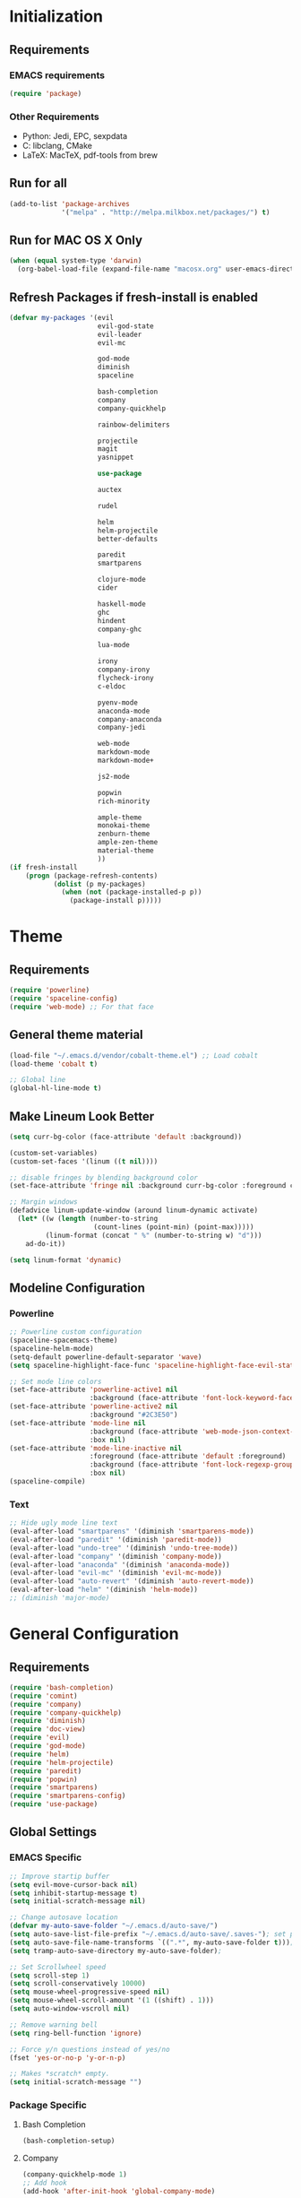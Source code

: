* Initialization
** Requirements
*** EMACS requirements
    #+BEGIN_SRC emacs-lisp
     (require 'package)
    #+END_SRC
*** Other Requirements
    - Python: Jedi, EPC, sexpdata
    - C: libclang, CMake
    - LaTeX: MacTeX, pdf-tools from brew
** Run for all
   #+BEGIN_SRC emacs-lisp
     (add-to-list 'package-archives
                  '("melpa" . "http://melpa.milkbox.net/packages/") t)
   #+END_SRC
** Run for MAC OS X Only
   #+BEGIN_SRC emacs-lisp
     (when (equal system-type 'darwin)
       (org-babel-load-file (expand-file-name "macosx.org" user-emacs-directory)))
   #+END_SRC
** Refresh Packages if fresh-install is enabled
   #+BEGIN_SRC emacs-lisp
     (defvar my-packages '(evil
                           evil-god-state
                           evil-leader
                           evil-mc

                           god-mode
                           diminish
                           spaceline

                           bash-completion
                           company
                           company-quickhelp

                           rainbow-delimiters

                           projectile
                           magit
                           yasnippet

                           use-package

                           auctex

                           rudel

                           helm
                           helm-projectile
                           better-defaults

                           paredit
                           smartparens

                           clojure-mode
                           cider

                           haskell-mode
                           ghc
                           hindent
                           company-ghc

                           lua-mode

                           irony
                           company-irony
                           flycheck-irony
                           c-eldoc

                           pyenv-mode
                           anaconda-mode
                           company-anaconda
                           company-jedi

                           web-mode
                           markdown-mode
                           markdown-mode+

                           js2-mode

                           popwin
                           rich-minority

                           ample-theme
                           monokai-theme
                           zenburn-theme
                           ample-zen-theme
                           material-theme
                           ))
     (if fresh-install
         (progn (package-refresh-contents)
                (dolist (p my-packages)
                  (when (not (package-installed-p p))
                    (package-install p)))))
   #+END_SRC
* Theme
** Requirements
   #+BEGIN_SRC emacs-lisp
     (require 'powerline)
     (require 'spaceline-config)
     (require 'web-mode) ;; For that face
   #+END_SRC
** General theme material
   #+BEGIN_SRC emacs-lisp
     (load-file "~/.emacs.d/vendor/cobalt-theme.el") ;; Load cobalt
     (load-theme 'cobalt t)

     ;; Global line
     (global-hl-line-mode t)
   #+END_SRC
** Make Lineum Look Better
   #+BEGIN_SRC emacs-lisp
     (setq curr-bg-color (face-attribute 'default :background))

     (custom-set-variables)
     (custom-set-faces '(linum ((t nil))))

     ;; disable fringes by blending background color
     (set-face-attribute 'fringe nil :background curr-bg-color :foreground curr-bg-color)

     ;; Margin windows
     (defadvice linum-update-window (around linum-dynamic activate)
       (let* ((w (length (number-to-string
                          (count-lines (point-min) (point-max)))))
              (linum-format (concat " %" (number-to-string w) "d")))
         ad-do-it))

     (setq linum-format 'dynamic)
   #+END_SRC
** Modeline Configuration
*** Powerline
   #+BEGIN_SRC emacs-lisp
     ;; Powerline custom configuration
     (spaceline-spacemacs-theme)
     (spaceline-helm-mode)
     (setq-default powerline-default-separator 'wave)
     (setq spaceline-highlight-face-func 'spaceline-highlight-face-evil-state)

     ;; Set mode line colors
     (set-face-attribute 'powerline-active1 nil
                         :background (face-attribute 'font-lock-keyword-face :foreground))
     (set-face-attribute 'powerline-active2 nil
                         :background "#2C3E50")
     (set-face-attribute 'mode-line nil
                         :background (face-attribute 'web-mode-json-context-face :foreground)
                         :box nil)
     (set-face-attribute 'mode-line-inactive nil
                         :foreground (face-attribute 'default :foreground)
                         :background (face-attribute 'font-lock-regexp-grouping-construct :foreground)
                         :box nil)
     (spaceline-compile)
   #+END_SRC
*** Text
   #+BEGIN_SRC emacs-lisp
     ;; Hide ugly mode line text
     (eval-after-load "smartparens" '(diminish 'smartparens-mode))
     (eval-after-load "paredit" '(diminish 'paredit-mode))
     (eval-after-load "undo-tree" '(diminish 'undo-tree-mode))
     (eval-after-load "company" '(diminish 'company-mode))
     (eval-after-load "anaconda" '(diminish 'anaconda-mode))
     (eval-after-load "evil-mc" '(diminish 'evil-mc-mode))
     (eval-after-load "auto-revert" '(diminish 'auto-revert-mode))
     (eval-after-load "helm" '(diminish 'helm-mode))
     ;; (diminish 'major-mode)
   #+END_SRC
* General Configuration
** Requirements
   #+BEGIN_SRC emacs-lisp
     (require 'bash-completion)
     (require 'comint)
     (require 'company)
     (require 'company-quickhelp)
     (require 'diminish)
     (require 'doc-view)
     (require 'evil)
     (require 'god-mode)
     (require 'helm)
     (require 'helm-projectile)
     (require 'paredit)
     (require 'popwin)
     (require 'smartparens)
     (require 'smartparens-config)
     (require 'use-package)
   #+END_SRC
** Global Settings
*** EMACS Specific
    #+BEGIN_SRC emacs-lisp
      ;; Improve startip buffer
      (setq evil-move-cursor-back nil)
      (setq inhibit-startup-message t)
      (setq initial-scratch-message nil)

      ;; Change autosave location
      (defvar my-auto-save-folder "~/.emacs.d/auto-save/")
      (setq auto-save-list-file-prefix "~/.emacs.d/auto-save/.saves-"); set prefix for auto-saves
      (setq auto-save-file-name-transforms `((".*", my-auto-save-folder t))); location for all auto-save files
      (setq tramp-auto-save-directory my-auto-save-folder);

      ;; Set Scrollwheel speed
      (setq scroll-step 1)
      (setq scroll-conservatively 10000)
      (setq mouse-wheel-progressive-speed nil)
      (setq mouse-wheel-scroll-amount '(1 ((shift) . 1)))
      (setq auto-window-vscroll nil)

      ;; Remove warning bell
      (setq ring-bell-function 'ignore)

      ;; Force y/n questions instead of yes/no
      (fset 'yes-or-no-p 'y-or-n-p)

      ;; Makes *scratch* empty.
      (setq initial-scratch-message "")

    #+END_SRC
*** Package Specific
**** Bash Completion
     #+BEGIN_SRC emacs-lisp
      (bash-completion-setup)
     #+END_SRC
**** Company
     #+BEGIN_SRC emacs-lisp
       (company-quickhelp-mode 1)
       ;; Add hook
       (add-hook 'after-init-hook 'global-company-mode)
     #+END_SRC
**** DocView
     #+BEGIN_SRC emacs-lisp
       ;; DocView
       (add-hook 'doc-view-mode-hook 'auto-revert-mode)
       (add-hook 'doc-view-mode (lambda () (setq linum-mode nil)))
     #+END_SRC
**** Evil
     #+BEGIN_SRC emacs-lisp
      (evil-mode 1)
      (global-evil-leader-mode)

      (define-key evil-normal-state-map (kbd "<remap> <evil-next-line>") 'evil-next-visual-line)
      (define-key evil-normal-state-map (kbd "<remap> <evil-previous-line>") 'evil-previous-visual-line)
      (define-key evil-motion-state-map (kbd "<remap> <evil-next-line>") 'evil-next-visual-line)
      (define-key evil-motion-state-map (kbd "<remap> <evil-previous-line>") 'evil-previous-visual-line)
      (setq-default evil-cross-lines t) ; Make horizontal movement cross lines

      ;; Multiple cursors!
      (global-evil-mc-mode 1)
     #+END_SRC
**** Helm
     #+BEGIN_SRC emacs-lisp
       ;; Helm
       (helm-mode 1)

       ;; Helm functions to make it seem more like ido
       (defun fu/helm-find-files-navigate-forward (orig-fun &rest args)
         (if (file-directory-p (helm-get-selection))
             (apply orig-fun args)
           (helm-maybe-exit-minibuffer)))
       (advice-add 'helm-execute-persistent-action :around #'fu/helm-find-files-navigate-forward)

       (define-key helm-find-files-map (kbd "<return>") 'helm-execute-persistent-action)

       (defun fu/helm-find-files-navigate-back (orig-fun &rest args)
         (if (= (length helm-pattern) (length (helm-find-files-initial-input)))
             (helm-find-files-up-one-level 1)
           (apply orig-fun args)))

       (advice-add 'helm-ff-delete-char-backward :around #'fu/helm-find-files-navigate-back)

       (setq helm-display-function #'pop-to-buffer)

       (helm-projectile-on)
     #+END_SRC
**** Linum
     #+BEGIN_SRC emacs-lisp
       (add-hook 'prog-mode-hook 'linum-mode)
     #+END_SRC
**** Paredit
     #+BEGIN_SRC emacs-lisp
       (enable-paredit-mode)
       (paredit-mode t)
     #+END_SRC
**** SmartParens
     #+BEGIN_SRC emacs-lisp
       (smartparens-global-mode 1)
       (show-smartparens-global-mode 1)
     #+END_SRC
**** Magit
     #+BEGIN_SRC emacs-lisp
       ;; Prevent Magit Warning From Appearing
       (setq magit-last-seen-setup-instructions "1.4.0")
     #+END_SRC
**** PDF-Tools
     #+BEGIN_SRC emacs-lisp
       ;;; Install epdfinfo via 'brew install pdf-tools' and then install the
       ;;; pdf-tools elisp via the use-package below. To upgrade the epdfinfo
       ;;; server, just do 'brew upgrade pdf-tools' prior to upgrading to newest
       ;;; pdf-tools package using Emacs package system. If things get messed
       ;;; up, just do 'brew uninstall pdf-tools', wipe out the elpa
       ;;; pdf-tools package and reinstall both as at the start.
       (use-package pdf-tools
         :ensure t
         :config
         (custom-set-variables
          '(pdf-tools-handle-upgrades nil)) ; Use brew upgrade pdf-tools instead.
         (setq pdf-info-epdfinfo-program "/usr/local/bin/epdfinfo"))
       (pdf-tools-install)
       (add-hook 'pdf-view-mode-hook 'auto-revert-mode)
       ;; Turn off evil mode for pdf tools
       (add-hook 'pdf-view-mode-hook '(lambda ()
                                        (turn-off-evil-mode)
                                        (turn-off-evil-mc-mode)))
     #+END_SRC
**** Popwin
     #+BEGIN_SRC emacs-lisp
       (popwin-mode 1)
       ;; Push dired window
       (push '(dired-mode :position top) popwin:special-display-config)

       (setq display-buffer-function 'popwin:display-buffer)
       (push '("^\*helm .+\*$" :regexp t) popwin:special-display-config)
       (push '("^\*helm-.+\*$" :regexp t) popwin:special-display-config)
     #+END_SRC
**** Projectile
     #+BEGIN_SRC emacs-lisp
       ;; Projectile mode
       (projectile-global-mode 1)
       (setq projectile-enable-caching t)
     #+END_SRC
**** Rainbow Delimiters
     #+BEGIN_SRC emacs-lisp
       (add-hook 'prog-mode-hook #'rainbow-delimiters-mode)
     #+END_SRC

** Global Keybinds
*** EMACS specific
    #+BEGIN_SRC emacs-lisp
      (global-set-key (kbd "C-c M-s") 'shell)
      (global-set-key (kbd "M-u") 'universal-argument)

      ;; Screen Manipulation
      (defun toggle-fullscreen ()
        (interactive)
        (set-frame-parameter nil 'fullscreen (if (frame-parameter nil 'fullscreen)
                                                 nil
                                               'fullboth)))

      (global-set-key (kbd "<f11>") 'toggle-fullscreen)
      (global-set-key (kbd "<A-return>") 'newline)
      ;; Buffer related
      (global-set-key (kbd "A-s") 'save-buffer)
      (global-set-key (kbd "A-n") 'previous-buffer)
      (global-set-key (kbd "A-m") 'next-buffer)
      (global-set-key (kbd "A-K") 'kill-this-buffer)
      (global-set-key (kbd "A-O") 'other-window)
      (global-set-key (kbd "A-P") 'previous-multiframe-window)
      ;; Window Related
      (global-set-key (kbd "C-q") 'delete-window)

      ;; Minibuffer
      (define-key minibuffer-local-map [escape] 'minibuffer-keyboard-quit)
      (define-key minibuffer-local-ns-map [escape] 'minibuffer-keyboard-quit)
      (define-key minibuffer-local-completion-map [escape] 'minibuffer-keyboard-quit)
      (define-key minibuffer-local-must-match-map [escape] 'minibuffer-keyboard-quit)
      (define-key minibuffer-local-isearch-map [escape] 'minibuffer-keyboard-quit)
    #+END_SRC
*** Package Specific
**** Comint
     #+BEGIN_SRC emacs-lisp
       ;; Comint
       (define-key comint-mode-map (kbd "<up>") 'comint-previous-input)
       (define-key comint-mode-map (kbd "<down>") 'comint-next-input)
     #+END_SRC
**** Company
     #+BEGIN_SRC emacs-lisp
       (global-set-key (kbd "M-j") 'nil)
       (global-set-key (kbd "M-j") 'company-manual-begin)
       (define-key company-active-map (kbd "A-j") 'company-select-next)
       (define-key company-active-map (kbd "A-k") 'company-select-previous)
       (define-key company-search-map (kbd "A-j") 'company-search-repeat-forward)
       (define-key company-search-map (kbd "A-k") 'company-search-repeat-backward)
       (define-key company-active-map (kbd "/") 'company-search-candidates)
       (define-key company-search-map [escape] 'company-search-abort)
       (define-key company-active-map [escape] 'company-abort)

       (defun minibuffer-keyboard-quit ()
         (interactive)
         (if (and delete-selection-mode transient-mark-mode mark-active)
             (setq deactivate-mark  t)
           (when (get-buffer "*Completions*") (delete-windows-on "*Completions*"))
           (abort-recursive-edit)))
     #+END_SRC
**** DocView
     #+BEGIN_SRC emacs-lisp
       (setf doc-view-continuous t)
       (setf doc-view-resolution 144)

       (define-key doc-view-mode-map (kbd "/") 'doc-view-search-next-match)
       (define-key doc-view-mode-map (kbd "?") 'doc-view-search-previous-match)
       (define-key doc-view-mode-map (kbd "j") 'doc-view-next-line-or-next-page)
       (define-key doc-view-mode-map (kbd "k") 'doc-view-previous-line-or-previous-page)
       (define-key doc-view-mode-map (kbd "h") 'image-backward-hscroll)
       (define-key doc-view-mode-map (kbd "l") 'image-forward-hscroll)
       (define-key doc-view-mode-map (kbd "g") 'doc-view-goto-page)
     #+END_SRC
**** Evil
     #+BEGIN_SRC emacs-lisp
       ;; Evil
       (define-key evil-normal-state-map (kbd "A-<down>") 'evil-window-down)
       (define-key evil-normal-state-map (kbd "A-<up>") 'evil-window-up)
       (define-key evil-normal-state-map (kbd "A-<left>") 'evil-window-left)
       (define-key evil-normal-state-map (kbd "A-<right>") 'evil-window-right)
       (define-key evil-normal-state-map (kbd "A-<right>") 'evil-window-right)

       (global-set-key (kbd "C-u") 'evil-scroll-up)

       (defun transpose-windows (arg)
         "Transpose the buffers shown in two windows."
         (interactive "p")
         (let ((selector (if (>= arg 0) 'next-window 'previous-window)))
           (while (/= arg 0)
             (let ((this-win (window-buffer))
                   (next-win (window-buffer (funcall selector))))
               (set-window-buffer (selected-window) next-win)
               (set-window-buffer (funcall selector) this-win)
               (select-window (funcall selector)))
             (setq arg (if (plusp arg) (1- arg) (1+ arg))))))

       (evil-leader/set-key "t" 'transpose-windows)

       (define-key evil-normal-state-map [escape] 'keyboard-quit)
       (define-key evil-visual-state-map [escape] 'keyboard-quit)
       (global-set-key [escape] 'evil-exit-emacs-state)

       (define-key evil-motion-state-map (kbd "RET") nil)
       (define-key evil-motion-state-map (kbd " ") nil)

       ;; Commenting keybinds
       (evil-leader/set-key "ctr" 'comment-region)
       (evil-leader/set-key "ctb" 'comment-box)
       (evil-leader/set-key "uctr" 'uncomment-region)

       (evil-leader/set-leader ";")


       (defun clear-shell ()
         (interactive)
         (let ((comint-buffer-maximum-size 0))
           (comint-truncate-buffer)))

       (evil-leader/set-key "sc" 'clear-shell)

       (defun indent-buffer ()
         (interactive)
         (save-excursion
           (indent-region (point-min) (point-max) nil)
           (untabify (point-min) (point-max))
           (delete-trailing-whitespace)))
       (evil-leader/set-key "i" 'indent-buffer)
       (evil-leader/set-key-for-mode 'latex-mode "ck" 'revert-all-buffers)

       ;; Evil God State
       (evil-define-key 'normal global-map "," 'evil-execute-in-god-state)
       (add-hook 'evil-god-state-entry-hook (lambda () (diminish 'god-local-mode)))
       (add-hook 'evil-god-state-exit-hook (lambda () (diminish-undo 'god-local-mode)))
       (evil-define-key 'god global-map [escape] 'evil-god-state-bail)

     #+END_SRC
**** Helm
     #+BEGIN_SRC emacs-lisp
       ;; Helm
       (global-set-key (kbd "A-a") 'helm-M-x)
       (global-set-key (kbd "A-b") 'helm-buffers-list)
       (global-set-key (kbd "A-o") 'helm-find-files)

       (global-set-key (kbd "A-9") 'scroll-down)
       (global-set-key (kbd "A-0") 'scroll-up)

(defun configure ()
  (interactive)
  (find-file "~/.emacs.d/init.el"))

       (global-set-key (kbd "M-c") 'configure)

       (global-set-key (kbd "A-E") 'paredit-forward-barf-sexp)
       (global-set-key (kbd "C-k") 'paredit-kill)

       (global-set-key (kbd "A-RET") 'newline-and-indent)
     #+END_SRC
**** Magit
     #+BEGIN_SRC emacs-lisp
       (defun stage-and-commit ()
         "Requires Magit. Stages all current files in the project then commits them"
         (interactive)
         (magit-stage-modified)
         (magit-commit))

       (global-set-key (kbd "M-G") 'stage-and-commit)
       (global-set-key (kbd "M-P") 'magit-push)
       (global-set-key (kbd "M-W") 'magit-status)
     #+END_SRC

** General Formatting Functions
*** Force Space Instead of Tabs
    #+BEGIN_SRC emacs-lisp
      ;; force spaces instead of tabs
      (setq-default indent-tabs-mode nil)
    #+END_SRC
*** Every Brace should be matched with current formatting scheme
    #+BEGIN_SRC emacs-lisp
      (defun my-create-newline-and-enter-sexp (&rest _ignored)
        "Open a new brace or bracket expression, with relevant newlines and indent. "
        (newline)
        (indent-according-to-mode)
        (forward-line -1)
        (indent-according-to-mode))
    #+END_SRC
*** WorkFlow
    #+BEGIN_SRC emacs-lisp
      (defun revert-all-buffers ()
        "Refreshes all open buffers from their respective files."
        (interactive)
        (dolist (buf (buffer-list))
          (with-current-buffer buf
            (when (and (buffer-file-name) (file-exists-p (buffer-file-name)) (not (buffer-modified-p)))
              (revert-buffer t t t) )))
        (message "Refreshed open files.") )



      (defun load-directory (dir)
        "`load' all elisp libraries in directory DIR which are not already loaded."
        (interactive "D")
        (let ((libraries-loaded (mapcar #'file-name-sans-extension
                                        (delq nil (mapcar #'car load-history)))))
          (dolist (file (directory-files dir t ".+\\.elc?$"))
            (let ((library (file-name-sans-extension file)))
              (unless (member library libraries-loaded)
                (load library nil t)
                (push library libraries-loaded))))))


      (defun stringify-region (string &optional from to) ()
             (interactive
              (if (use-region-p)
                  (list nil (region-beginning) (region-end))
                (let ((bds (bounds-of-thing-at-point 'paragraph)))
                  (list nil (car bds) (cdr bds)))))

             (let (workOnStringP inputStr outputStr)
               (setq workOnStringP (if string t nil))
               (setq inputStr (if workOnStringP string (buffer-substring-no-properties from to)))
               (setq outputStr
                     (let ((case-fold-search t))
                       (perform-replace inputStr "\\\&" nil t)))

               (if workOnStringP
                   outputStr
                 (save-excursion
                   (delete-region from to)
                   (goto-char from)
                   (insert outputStr)))))

      (defun escape-region (beg end)
        "Escape the current region in a generic string form.
      More specificially escapes the following characters:
      \", \', \\n, \\t, \\"
        (interactive
         (if (use-region-p)
             (list (region-beginning) (region-end))
           (list nil nil)))
        (goto-char beg) ;; Go to beginning for proper search
        (if (re-search-forward "\t\\|\n\\|\'\\|\"\\|\\\\" end t)
            (cond ((string-equal (print (match-string 0)) "\n")
                   (progn (replace-match "\\\\n")
                          (escape-region (point) (+ end 1))))
                  ((string-equal (print (match-string 0)) "\t")
                   (progn (replace-match "\\\\t")
                          (escape-region (point) (+ end 1))))
                  (:otherwise (progn (replace-match "\\\\\\&")
                                     (escape-region (point) (+ end 2)))))
          (goto-char end)))
    #+END_SRC
* Languages
** C/C++
*** About
   Please run irony-install-server before working with C languages. Requires CMake and libclang.
*** Package Requirements
   #+BEGIN_SRC emacs-lisp
     ;; C/C++ tweaks
     (require 'cc-mode)
     (require 'cl)
   #+END_SRC
*** Formatting
   #+BEGIN_SRC emacs-lisp
     ;; Default Settings
     (setq-default c-basic-offset 8
                   c-default-style "linux"
                   tab-width 8
                   indent-tabs-mode t)


     ;; Make sure that brackets get inserted with proper indentation
     (sp-local-pair 'c++-mode "{" nil :post-handlers '((my-create-newline-and-enter-sexp "RET")))
     (sp-local-pair 'c-mode "{" nil :post-handlers '((my-create-newline-and-enter-sexp "RET")))
   #+END_SRC
*** Hooks
   #+BEGIN_SRC emacs-lisp
     (add-hook 'c-mode-hook 'irony-mode)
     (add-hook 'c-mode-hook 'c-turn-on-eldoc-mode)
     (add-hook 'c++-mode-hook 'irony-mode)
     (add-hook 'c++-mode-hook 'c-turn-on-eldoc-mode)
     (add-hook 'objc-mode-hook 'irony-mode)
   #+END_SRC
*** KeyMaps
*** Interface with Global Packages
*** Irony
   #+BEGIN_SRC emacs-lisp
     ;; replace the `completion-at-point' and `complete-symbol' bindings in
     ;; irony-mode's buffers by irony-mode's function
     (defun my-irony-mode-hook ()
       (define-key irony-mode-map [remap completion-at-point]
         'irony-completion-at-point-async)
       (define-key irony-mode-map [remap complete-symbol]
         'irony-completion-at-point-async))
     (add-hook 'irony-mode-hook 'my-irony-mode-hook)
     (add-hook 'irony-mode-hook 'irony-cdb-autosetup-compile-options)

     ;; (optional) adds CC special commands to `company-begin-commands' in order to
     ;; trigger completion at interesting places, such as after scope operator
     ;;     std::|
     (add-hook 'irony-mode-hook 'company-irony-setup-begin-commands)

     (eval-after-load 'flycheck
       '(add-hook 'flycheck-mode-hook #'flycheck-irony-setup))

     (eval-after-load 'company
       '(add-to-list 'company-backends 'company-irony))
   #+END_SRC
** Clojure
*** About
   Requires Leinigen and nrepl to be configured beforehand.
*** Package Requirements
   #+BEGIN_SRC emacs-lisp
     (require 'cider)
   #+END_SRC
*** Formatting
   #+BEGIN_SRC emacs-lisp
     ;; Log Error messages from the REPL
     (setq nrepl-log-messages t)
     ;; Hide special buffers that appear
     (setq nrepl-hide-special-buffers t)
     ;; Show message even on test success for test cases
     (setq cider-test-show-report-on-success t)
   #+END_SRC
*** Hooks
   #+BEGIN_SRC emacs-lisp
     (add-hook 'cider-mode-hook 'eldoc-mode)
     (add-hook 'cider-repl-mode-hook 'eldoc-mode)
     ;; The next two are defined in the Lisp Hook.
     ;; Adds some additional paredit configurations
     (add-hook 'clojure-mode-hook 'lisp-hook)
     (add-hook 'cider-repl-mode-hook 'lisp-hook)
   #+END_SRC
*** KeyMaps
   #+BEGIN_SRC emacs-lisp
     (defun clj-send-to-repl ()
       "Send the current buffer to the repl then switch to the repl buffer"
       (interactive)
       (cider-eval-buffer)
       (other-window 1)
       (cider-switch-to-current-repl-buffer))

     ;; Some console like binds for the Clojure REPL
     (define-key cider-repl-mode-map (kbd "<up>") 'cider-repl-previous-input)
     (define-key cider-repl-mode-map (kbd "<down>") 'cider-repl-next-input)

     (evil-leader/set-key-for-mode 'clojure-mode "ce" 'cider-eval-last-sexp)

     (define-key clojure-mode-map (kbd "C-c C-z") 'cider-jack-in)
     (define-key clojure-mode-map (kbd "A-r") 'clj-send-to-repl)

     (evil-leader/set-key-for-mode 'clojure-mode "cr" 'cider-jack-in)
     (evil-leader/set-key-for-mode 'clojure-mode "cj" 'cider-jump)
     (evil-leader/set-key-for-mode 'clojure-mode "cg" 'cider-grimoire)
     (evil-leader/set-key-for-mode 'clojure-mode "ck" 'cider-eval-buffer)
     (evil-leader/set-key-for-mode 'clojure-mode "cve" 'cider-visit-error-buffer)

     (evil-leader/set-key-for-mode 'cider-repl-mode "cj" 'cider-jump)
     (evil-leader/set-key-for-mode 'cider-repl-mode "cg" 'cider-grimoire)
     (evil-leader/set-key-for-mode 'cider-repl-mode "ck" 'cider-eval-buffer)
     (evil-leader/set-key-for-mode 'cider-repl-mode "cve" 'cider-visit-error-buffer)
   #+END_SRC
*** Interface with Global Packages
**** Popwin
    #+BEGIN_SRC emacs-lisp
      (push "**cider-error*" popwin:special-display-config)
    #+END_SRC
** Haskell
*** About
   Haskell Langauge Configuration
   Pulled from https://github.com/serras/emacs-haskell-tutorial/blob/master/tutorial.md#ghc-mod

   ghs, cabal, happy, ghs-mod, hindent, hasktags, stylish-haskell are REQUIRED to use haskell mode
   TODO: That is actually outdated, update later
*** Package Requirements
   #+BEGIN_SRC emacs-lisp
     (require 'haskell)
   #+END_SRC
*** Mode Variables
   #+BEGIN_SRC emacs-lisp
     ;; Look at the home directory for cabal packages
     ;; Uncomment this portion to use cabal
     ;; (let ((my-cabal-path (expand-file-name "~/.cabal/bin")))
     ;;   (setenv "PATH" (concat my-cabal-path path-separator (getenv "PATH")))
     ;;   (add-to-list 'exec-path my-cabal-path))
     (custom-set-variables '(haskell-tags-on-save t))

     ;; Set Keybinds
     (custom-set-variables
      '(haskell-process-suggest-remove-import-lines t)
      '(haskell-process-auto-import-loaded-modules t)
      '(haskell-process-log t))

     ;; Set to Stack Repl instead of ghci
     (custom-set-variables '(haskell-process-type 'stack-ghci))
   #+END_SRC
*** Formatting
   Note, indentation taken care of in the Hooks section
   #+BEGIN_SRC emacs-lisp
     ;; Define Haskell Alignment
     ;; "Better" Haskell Alignment
     (eval-after-load "align"
       '(add-to-list 'align-rules-list
                     '(haskell-types
                       (regexp . "\\(\\s-+\\)\\(::\\|∷\\)\\s-+")
                       (modes quote (haskell-mode literate-haskell-mode)))))
     (eval-after-load "align"
       '(add-to-list 'align-rules-list
                     '(haskell-assignment
                       (regexp . "\\(\\s-+\\)=\\s-+")
                       (modes quote (haskell-mode literate-haskell-mode)))))
     (eval-after-load "align"
       '(add-to-list 'align-rules-list
                     '(haskell-arrows
                       (regexp . "\\(\\s-+\\)\\(->\\|→\\)\\s-+")
                       (modes quote (haskell-mode literate-haskell-mode)))))
     (eval-after-load "align"
       '(add-to-list 'align-rules-list
                     '(haskell-left-arrows
                       (regexp . "\\(\\s-+\\)\\(<-\\|←\\)\\s-+")
                       (modes quote (haskell-mode literate-haskell-mode)))))
   #+END_SRC
*** Hooks
    #+BEGIN_SRC emacs-lisp
     ;; Enable haskell auto indentation
     (add-hook 'haskell-mode-hook 'turn-on-haskell-indentation)
     (add-hook 'haskell-mode-hook #'hindent-mode)
     (add-hook 'haskell-mode-hook 'my/haskell-mode-hook)
     ;; Need to unmap space, because the mode uses it by default
     (add-hook 'haskell-mode-hook (lambda ()
                                    (local-unset-key (kbd "SPC"))))
     (add-hook 'haskell-mode-hook 'eldoc-mode)
    #+END_SRC
*** KeyMaps
   #+BEGIN_SRC emacs-lisp
     (eval-after-load 'haskell-mode
       '(progn
          (define-key haskell-mode-map [f8]
            'haskell-navigate-imports) ;; Add a import navigation section
          (define-key haskell-mode-map (kbd "C-c C-l")
            'haskell-process-load-or-reload)
          (define-key haskell-mode-map (kbd "C-c C-z")
            'haskell-interactive-switch)
          (define-key haskell-mode-map (kbd "C-c C-n C-t")
            'haskell-process-do-type)
          (define-key haskell-mode-map (kbd "C-c C-n C-i")
            'haskell-process-do-info)
          (define-key haskell-mode-map (kbd "C-c C-n C-c")
            'haskell-process-cabal-build)
          (define-key haskell-mode-map (kbd "C-c C-n c")
            'haskell-process-cabal)
          (define-key haskell-mode-map (kbd "SPC")
            'haskell-mode-contextual-space)))

     ;; Make the REPL interface ubiquitous
     (defun my/haskell-load ()
       (interactive)
       (save-buffer)
       (haskell-process-load-or-reload)
       (haskell-interactive-switch))

     (defun my/haskell-mode-hook ()
       (haskell-indentation-mode -1)
       (haskell-indent-mode 1)
       (define-key haskell-mode-map (kbd "A-r") 'my/haskell-load))

     (defun my/haskell-style ()
       (interactive)
       (align 0 (1+ (buffer-size)))
       (save-buffer))

     (eval-after-load 'haskell-cabal
       '(progn
          (define-key haskell-cabal-mode-map (kbd "C-c C-z")
            'haskell-interactive-switch)
          (define-key haskell-cabal-mode-map (kbd "C-c C-k")
            'haskell-interactive-mode-clear)
          (define-key haskell-cabal-mode-map (kbd "C-c C-c")
            'haskell-process-cabal-build)
          (define-key haskell-cabal-mode-map (kbd "C-c c")
            'haskell-process-cabal)))
     (evil-leader/set-key-for-mode 'haskell-mode "cr" 'my/haskell-load)
     (evil-leader/set-key-for-mode 'haskell-mode "cz" 'haskell-interactive-switch)
     (evil-leader/set-key-for-mode 'haskell-mode "e" 'my/haskell-load)

     ;; Have up/down be similar to shell
     (eval-after-load 'haskell-interactive-mode
       '(progn
          (local-unset-key (kbd "<up>"))
          (local-unset-key (kbd "<down>"))
          (define-key haskell-interactive-mode-map (kbd "<up>")
            'haskell-interactive-mode-history-previous)
          (define-key haskell-interactive-mode-map (kbd "<down>")
            'haskell-interactive-mode-history-next)
          ;; (lambda ()
          ;;   ;; Propertize the prompt properly
          ;;   (propertize "λ>" 'bold-italic))
          ))


     ;; Enable Stylish buffer formatting
     (evil-leader/set-key-for-mode 'haskell-mode "i" 'my/haskell-style)
   #+END_SRC
*** Interface with Global Packages
**** Popwin
    #+BEGIN_SRC emacs-lisp
     ;; Push all errors to separate window
     (push "**HS-Error*" popwin:special-display-config)
     (push "**GHC Error*" popwin:special-display-config)
    #+END_SRC
**** Company
    #+BEGIN_SRC emacs-lisp
     (add-to-list 'company-backends 'company-ghc)
     (custom-set-variables '(company-ghc-show-info t))
    #+END_SRC
** Javascript
*** About
   js2-mode might not be used, as web-mode takes care of a good amount of it
*** Package Requirements
   #+BEGIN_SRC emacs-lisp
     (require 'js2-mode)
   #+END_SRC
*** Mode Variables
   #+BEGIN_SRC emacs-lisp
     ;; Use node to interpert
     (add-to-list 'interpreter-mode-alist '("node" . js2-mode))
   #+END_SRC
*** File types
   #+BEGIN_SRC emacs-lisp
     ;; Use js2 for all js files
     (add-to-list 'auto-mode-alist '("\\.js\\'" . js2-mode))
     (add-to-list 'auto-mode-alist '("\\.json\\'" . js2-mode))
   #+END_SRC
*** Formatting
   #+BEGIN_SRC emacs-lisp
     (setq-default js2-basic-offset 4)
     ;; Make sure that brackets get inserted with proper indentation
     ;; my-create-newline-and-enter-sexp definited in "c.el"
     (sp-local-pair 'js2-mode "{" nil :post-handlers '((my-create-newline-and-enter-sexp "RET")))
   #+END_SRC
** Lisp
*** KeyMaps
    #+BEGIN_SRC emacs-lisp
      ;;; Window Functions
      (evil-leader/set-key-for-mode 'emacs-lisp-mode "e" 'eval-buffer)
    #+END_SRC
*** Hooks
    #+BEGIN_SRC emacs-lisp
      (defun lisp-hook ()
        (enable-paredit-mode)
        (lambda ()  (rainbow-delimiters-mode t))
        (global-set-key (kbd "A-h") 'paredit-backward)
        (global-set-key (kbd "A-l") 'paredit-forward)
        (global-set-key (kbd "A-u") 'paredit-backward-down)
        (global-set-key (kbd "A-k") 'paredit-forward-down)
        (global-set-key (kbd "A-j") 'paredit-backward-up)
        (global-set-key (kbd "A-i") 'paredit-forward-up)
        (global-set-key (kbd "A-1") 'paredit-splice-sexp-killing-backward)
        (global-set-key (kbd "A-2") 'paredit-splice-sexp)
        (global-set-key (kbd "A-3") 'paredit-splice-sexp-killing-forward)
        (global-set-key (kbd "A-9") 'paredit-kill)
        (global-set-key (kbd "A-!") 'paredit-backward-kill-word)
        (global-set-key (kbd "A-q") 'paredit-backward-barf-sexp)
        (global-set-key (kbd "A-r") 'paredit-forward-barf-sexp)
        (global-set-key (kbd "A-e") 'paredit-forward-slurp-sexp)
        (global-set-key (kbd "A-w") 'paredit-backward-slurp-sexp)
        (global-set-key (kbd "A-(") 'paredit-wrap-sexp)
        (global-set-key (kbd "A-{") 'paredit-wrap-curly)
        (global-set-key (kbd "M-i") 'term-previous-input)
        (global-set-key (kbd "M-o") 'term-next-input)
        (global-set-key (kbd "A-[") 'paredit-wrap-square)
        (global-set-key (kbd "A-t") 'transpose-windows)
        (global-set-key (kbd "RET") 'newline-and-indent))


      (add-hook 'emacs-lisp-mode-hook 'lisp-hook)
    #+END_SRC
** Lua
*** Package Requirements
   #+BEGIN_SRC emacs-lisp
     (require 'lua-mode)
   #+END_SRC
** Markdown
*** About
   Documentaion available here:
   http://jblevins.org/projects/markdown-mode/
*** Package Requirements
   #+BEGIN_SRC emacs-lisp
     (require 'markdown-mode)
     (require 'markdown-mode+)
     (autoload 'markdown-mode "markdown-mode"
       "Major mode for editing Markdown files" t)
   #+END_SRC
*** File Types
   #+BEGIN_SRC emacs-lisp
     ;; Recommended defaults:
     (add-to-list 'auto-mode-alist '("\\.text\\'" . markdown-mode))
     (add-to-list 'auto-mode-alist '("\\.markdown\\'" . markdown-mode))
     (add-to-list 'auto-mode-alist '("\\.md\\'" . markdown-mode))

     ;; Recommended mode for git markdown files
     (add-to-list 'auto-mode-alist '("README\\.md\\'" . gfm-mode))
     (add-to-list 'auto-mode-alist '("CHANGELOG\\.md\\'" . gfm-mode))
   #+END_SRC
** MIPS
*** Mode definition
   #+BEGIN_SRC emacs-lisp
     (define-derived-mode mips-mode asm-mode "MIPS"
       "Major mode for editing MIPS assembler code."
       ;; Unset ; key.
       (local-unset-key (vector asm-comment-char))
       (set (make-local-variable 'asm-comment-char) ?#)
       (setq-local indent-tabs-mode t)
       (setq tab-width 8)
       (local-set-key (vector asm-comment-char) 'asm-comment)
       ;; Update syntax for new comment char.
       (set-syntax-table (make-syntax-table asm-mode-syntax-table))
       (modify-syntax-entry asm-comment-char "< b")
       ;; Fix one level comments.
       (set (make-local-variable 'comment-start) (string asm-comment-char)))

     (defun asm-align (&optional column)
       "Align asm instructions.

     Move text after every instruction to COLUMN or 12 if nil
     and fix inline comments by indenting to `comment-column'."
       (interactive "P")
       (setq column (if column
                        (prefix-numeric-value column)
                      12))
       (save-excursion
         ;; Align instructions.
         (goto-char (point-min))
         (while (search-forward-regexp "^[ \t]+[[:alnum:]]+" nil t)
           (delete-horizontal-space)
           (indent-to-column column)
           ;; Delete white space after instructions without arguments.
           (when (eolp)
             (delete-horizontal-space))
           ;; Fix inline comments.
           (when (search-forward (format "%c" asm-comment-char)
                                 (line-end-position)
                                 t)
             (indent-for-comment)))))

     (defun asm-convert-comment-chars-to-single ()
       "Convert multiple comment chars to only single one."
       (interactive)
       (save-excursion
         (goto-char (point-min))
         (while (search-forward-regexp (format "%c\\{2,3\\}" asm-comment-char)
                                       nil
                                       t)
           (replace-match (char-to-string asm-comment-char)))))

     (provide 'setup-asm-mode)
   #+END_SRC
*** File Types
    #+BEGIN_SRC emacs-lisp
      (add-to-list 'auto-mode-alist '("\\.s\\'" . mips-mode))
    #+END_SRC
** Python
*** About
   Seems like there is a bug for Python 2.7.10 and below. Use 2.7.12 or above.
*** Package Requirements
   #+BEGIN_SRC emacs-lisp
     (require 'python)
     (pyenv-mode)
   #+END_SRC
*** Mode Variables
   #+BEGIN_SRC emacs-lisp
     (setq python-shell-interpreter "ipython"
           python-shell-interpreter-args "--simple-prompt --pprint") ;; Need this past iPython 5.1.0
   #+END_SRC
*** KeyMaps
   #+BEGIN_SRC emacs-lisp
     (defun py-load-switch ()
       (interactive)
       (python-shell-send-buffer)
       (python-shell-switch-to-shell))

     (define-key python-mode-map (kbd "C-c C-z") 'run-python)
     (define-key python-mode-map (kbd "A-r") 'py-load-switch)
   #+END_SRC
*** Hooks
   #+BEGIN_SRC emacs-lisp
     (defun my/python-mode-hook ()
         (add-to-list 'company-backends 'company-jedi)
         (setq tab-width 4)
         (setq python-indent 4))


     (add-hook 'python-mode-hook 'anaconda-mode)
     (add-hook 'python-mode-hook 'my/python-mode-hook)
     (add-hook 'python-mode-hook 'jedi:setup)
     (add-hook 'python-mode-hook 'eldoc-mode)
   #+END_SRC
*** Interface with Global Packages
**** Paredit
    #+BEGIN_SRC emacs-lisp
     ;; Proper escaped quotes
     (sp-local-pair 'python-mode "\\\'" "\\\'")
    #+END_SRC
**** Popwin
    #+BEGIN_SRC emacs-lisp
     (push '("**Anaconda*" :height 20) popwin:special-display-config)
    #+END_SRC
** Web (HTML, CSS)
*** Package Requirements
   #+BEGIN_SRC emacs-lisp
     (require 'web-mode)
   #+END_SRC
*** Formatting
   #+BEGIN_SRC emacs-lisp
     ;; Turn off smart parens for only html files
     (defun web-mode-html-conf ()
       (if (equal (file-name-extension buffer-file-name) "html")
           (smartparens-mode 0)))

     (add-hook 'web-mode-hook 'web-mode-html-conf)

     (defun web-mode-quick-fix ()
       (setq web-mode-markup-indent-offset 2)
       (setq web-mode-css-indent-offset 2))

     (add-hook 'web-mode-hook 'web-mode-quick-fix)
   #+END_SRC
*** File Types
   #+BEGIN_SRC emacs-lisp
     (add-to-list 'auto-mode-alist '("\\.phtml\\'" . web-mode))
     (add-to-list 'auto-mode-alist '("\\.tpl\\.php\\'" . web-mode))
     (add-to-list 'auto-mode-alist '("\\.[agj]sp\\'" . web-mode))
     (add-to-list 'auto-mode-alist '("\\.as[cp]x\\'" . web-mode))
     (add-to-list 'auto-mode-alist '("\\.erb\\'" . web-mode))
     (add-to-list 'auto-mode-alist '("\\.mustache\\'" . web-mode))
     (add-to-list 'auto-mode-alist '("\\.djhtml\\'" . web-mode))
     (add-to-list 'auto-mode-alist '("\\.html?\\'" . web-mode))
   #+END_SRC
*** Hooks
    #+BEGIN_SRC emacs-lisp
     ;; Some of the hooks are located in formatting
    #+END_SRC
